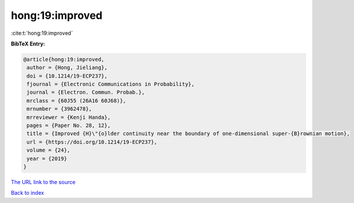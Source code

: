 hong:19:improved
================

:cite:t:`hong:19:improved`

**BibTeX Entry:**

.. code-block:: bibtex

   @article{hong:19:improved,
    author = {Hong, Jieliang},
    doi = {10.1214/19-ECP237},
    fjournal = {Electronic Communications in Probability},
    journal = {Electron. Commun. Probab.},
    mrclass = {60J55 (26A16 60J68)},
    mrnumber = {3962478},
    mrreviewer = {Kenji Handa},
    pages = {Paper No. 28, 12},
    title = {Improved {H}\"{o}lder continuity near the boundary of one-dimensional super-{B}rownian motion},
    url = {https://doi.org/10.1214/19-ECP237},
    volume = {24},
    year = {2019}
   }
`The URL link to the source <ttps://doi.org/10.1214/19-ECP237}>`_


`Back to index <../By-Cite-Keys.html>`_
